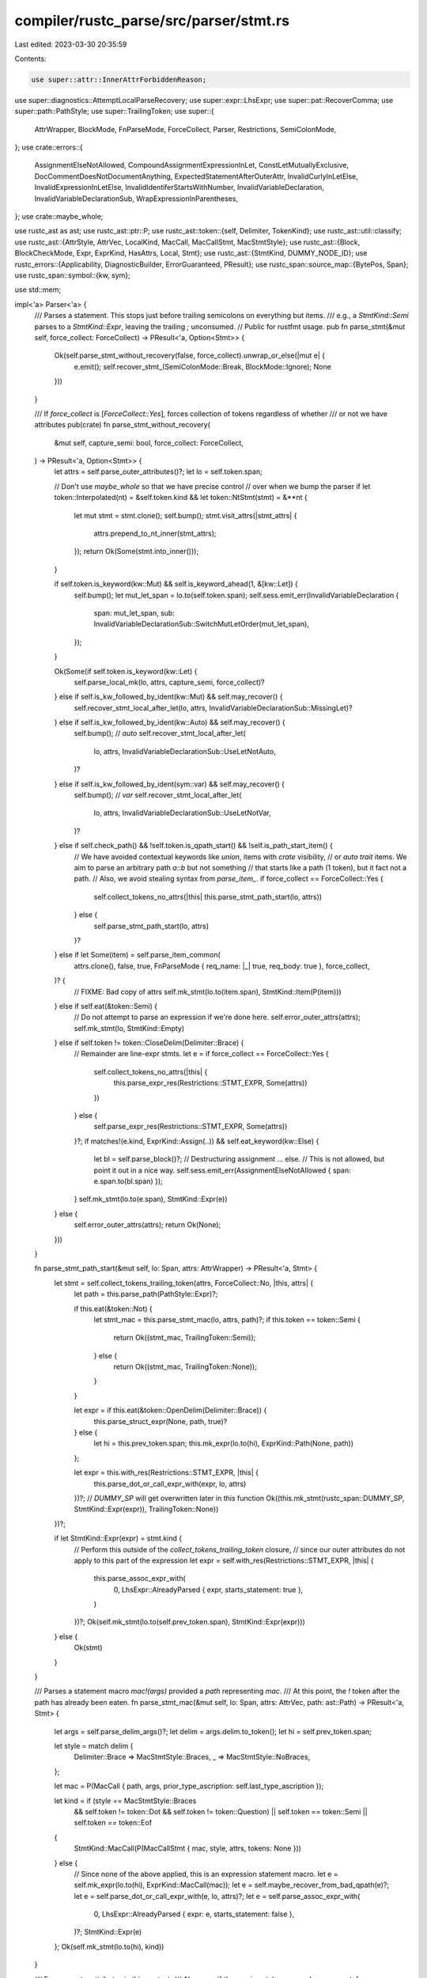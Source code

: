 compiler/rustc_parse/src/parser/stmt.rs
=======================================

Last edited: 2023-03-30 20:35:59

Contents:

.. code-block:: rs

    use super::attr::InnerAttrForbiddenReason;
use super::diagnostics::AttemptLocalParseRecovery;
use super::expr::LhsExpr;
use super::pat::RecoverComma;
use super::path::PathStyle;
use super::TrailingToken;
use super::{
    AttrWrapper, BlockMode, FnParseMode, ForceCollect, Parser, Restrictions, SemiColonMode,
};
use crate::errors::{
    AssignmentElseNotAllowed, CompoundAssignmentExpressionInLet, ConstLetMutuallyExclusive,
    DocCommentDoesNotDocumentAnything, ExpectedStatementAfterOuterAttr, InvalidCurlyInLetElse,
    InvalidExpressionInLetElse, InvalidIdentiferStartsWithNumber, InvalidVariableDeclaration,
    InvalidVariableDeclarationSub, WrapExpressionInParentheses,
};
use crate::maybe_whole;

use rustc_ast as ast;
use rustc_ast::ptr::P;
use rustc_ast::token::{self, Delimiter, TokenKind};
use rustc_ast::util::classify;
use rustc_ast::{AttrStyle, AttrVec, LocalKind, MacCall, MacCallStmt, MacStmtStyle};
use rustc_ast::{Block, BlockCheckMode, Expr, ExprKind, HasAttrs, Local, Stmt};
use rustc_ast::{StmtKind, DUMMY_NODE_ID};
use rustc_errors::{Applicability, DiagnosticBuilder, ErrorGuaranteed, PResult};
use rustc_span::source_map::{BytePos, Span};
use rustc_span::symbol::{kw, sym};

use std::mem;

impl<'a> Parser<'a> {
    /// Parses a statement. This stops just before trailing semicolons on everything but items.
    /// e.g., a `StmtKind::Semi` parses to a `StmtKind::Expr`, leaving the trailing `;` unconsumed.
    // Public for rustfmt usage.
    pub fn parse_stmt(&mut self, force_collect: ForceCollect) -> PResult<'a, Option<Stmt>> {
        Ok(self.parse_stmt_without_recovery(false, force_collect).unwrap_or_else(|mut e| {
            e.emit();
            self.recover_stmt_(SemiColonMode::Break, BlockMode::Ignore);
            None
        }))
    }

    /// If `force_collect` is [`ForceCollect::Yes`], forces collection of tokens regardless of whether
    /// or not we have attributes
    pub(crate) fn parse_stmt_without_recovery(
        &mut self,
        capture_semi: bool,
        force_collect: ForceCollect,
    ) -> PResult<'a, Option<Stmt>> {
        let attrs = self.parse_outer_attributes()?;
        let lo = self.token.span;

        // Don't use `maybe_whole` so that we have precise control
        // over when we bump the parser
        if let token::Interpolated(nt) = &self.token.kind && let token::NtStmt(stmt) = &**nt {
            let mut stmt = stmt.clone();
            self.bump();
            stmt.visit_attrs(|stmt_attrs| {
                attrs.prepend_to_nt_inner(stmt_attrs);
            });
            return Ok(Some(stmt.into_inner()));
        }

        if self.token.is_keyword(kw::Mut) && self.is_keyword_ahead(1, &[kw::Let]) {
            self.bump();
            let mut_let_span = lo.to(self.token.span);
            self.sess.emit_err(InvalidVariableDeclaration {
                span: mut_let_span,
                sub: InvalidVariableDeclarationSub::SwitchMutLetOrder(mut_let_span),
            });
        }

        Ok(Some(if self.token.is_keyword(kw::Let) {
            self.parse_local_mk(lo, attrs, capture_semi, force_collect)?
        } else if self.is_kw_followed_by_ident(kw::Mut) && self.may_recover() {
            self.recover_stmt_local_after_let(lo, attrs, InvalidVariableDeclarationSub::MissingLet)?
        } else if self.is_kw_followed_by_ident(kw::Auto) && self.may_recover() {
            self.bump(); // `auto`
            self.recover_stmt_local_after_let(
                lo,
                attrs,
                InvalidVariableDeclarationSub::UseLetNotAuto,
            )?
        } else if self.is_kw_followed_by_ident(sym::var) && self.may_recover() {
            self.bump(); // `var`
            self.recover_stmt_local_after_let(
                lo,
                attrs,
                InvalidVariableDeclarationSub::UseLetNotVar,
            )?
        } else if self.check_path() && !self.token.is_qpath_start() && !self.is_path_start_item() {
            // We have avoided contextual keywords like `union`, items with `crate` visibility,
            // or `auto trait` items. We aim to parse an arbitrary path `a::b` but not something
            // that starts like a path (1 token), but it fact not a path.
            // Also, we avoid stealing syntax from `parse_item_`.
            if force_collect == ForceCollect::Yes {
                self.collect_tokens_no_attrs(|this| this.parse_stmt_path_start(lo, attrs))
            } else {
                self.parse_stmt_path_start(lo, attrs)
            }?
        } else if let Some(item) = self.parse_item_common(
            attrs.clone(),
            false,
            true,
            FnParseMode { req_name: |_| true, req_body: true },
            force_collect,
        )? {
            // FIXME: Bad copy of attrs
            self.mk_stmt(lo.to(item.span), StmtKind::Item(P(item)))
        } else if self.eat(&token::Semi) {
            // Do not attempt to parse an expression if we're done here.
            self.error_outer_attrs(attrs);
            self.mk_stmt(lo, StmtKind::Empty)
        } else if self.token != token::CloseDelim(Delimiter::Brace) {
            // Remainder are line-expr stmts.
            let e = if force_collect == ForceCollect::Yes {
                self.collect_tokens_no_attrs(|this| {
                    this.parse_expr_res(Restrictions::STMT_EXPR, Some(attrs))
                })
            } else {
                self.parse_expr_res(Restrictions::STMT_EXPR, Some(attrs))
            }?;
            if matches!(e.kind, ExprKind::Assign(..)) && self.eat_keyword(kw::Else) {
                let bl = self.parse_block()?;
                // Destructuring assignment ... else.
                // This is not allowed, but point it out in a nice way.
                self.sess.emit_err(AssignmentElseNotAllowed { span: e.span.to(bl.span) });
            }
            self.mk_stmt(lo.to(e.span), StmtKind::Expr(e))
        } else {
            self.error_outer_attrs(attrs);
            return Ok(None);
        }))
    }

    fn parse_stmt_path_start(&mut self, lo: Span, attrs: AttrWrapper) -> PResult<'a, Stmt> {
        let stmt = self.collect_tokens_trailing_token(attrs, ForceCollect::No, |this, attrs| {
            let path = this.parse_path(PathStyle::Expr)?;

            if this.eat(&token::Not) {
                let stmt_mac = this.parse_stmt_mac(lo, attrs, path)?;
                if this.token == token::Semi {
                    return Ok((stmt_mac, TrailingToken::Semi));
                } else {
                    return Ok((stmt_mac, TrailingToken::None));
                }
            }

            let expr = if this.eat(&token::OpenDelim(Delimiter::Brace)) {
                this.parse_struct_expr(None, path, true)?
            } else {
                let hi = this.prev_token.span;
                this.mk_expr(lo.to(hi), ExprKind::Path(None, path))
            };

            let expr = this.with_res(Restrictions::STMT_EXPR, |this| {
                this.parse_dot_or_call_expr_with(expr, lo, attrs)
            })?;
            // `DUMMY_SP` will get overwritten later in this function
            Ok((this.mk_stmt(rustc_span::DUMMY_SP, StmtKind::Expr(expr)), TrailingToken::None))
        })?;

        if let StmtKind::Expr(expr) = stmt.kind {
            // Perform this outside of the `collect_tokens_trailing_token` closure,
            // since our outer attributes do not apply to this part of the expression
            let expr = self.with_res(Restrictions::STMT_EXPR, |this| {
                this.parse_assoc_expr_with(
                    0,
                    LhsExpr::AlreadyParsed { expr, starts_statement: true },
                )
            })?;
            Ok(self.mk_stmt(lo.to(self.prev_token.span), StmtKind::Expr(expr)))
        } else {
            Ok(stmt)
        }
    }

    /// Parses a statement macro `mac!(args)` provided a `path` representing `mac`.
    /// At this point, the `!` token after the path has already been eaten.
    fn parse_stmt_mac(&mut self, lo: Span, attrs: AttrVec, path: ast::Path) -> PResult<'a, Stmt> {
        let args = self.parse_delim_args()?;
        let delim = args.delim.to_token();
        let hi = self.prev_token.span;

        let style = match delim {
            Delimiter::Brace => MacStmtStyle::Braces,
            _ => MacStmtStyle::NoBraces,
        };

        let mac = P(MacCall { path, args, prior_type_ascription: self.last_type_ascription });

        let kind = if (style == MacStmtStyle::Braces
            && self.token != token::Dot
            && self.token != token::Question)
            || self.token == token::Semi
            || self.token == token::Eof
        {
            StmtKind::MacCall(P(MacCallStmt { mac, style, attrs, tokens: None }))
        } else {
            // Since none of the above applied, this is an expression statement macro.
            let e = self.mk_expr(lo.to(hi), ExprKind::MacCall(mac));
            let e = self.maybe_recover_from_bad_qpath(e)?;
            let e = self.parse_dot_or_call_expr_with(e, lo, attrs)?;
            let e = self.parse_assoc_expr_with(
                0,
                LhsExpr::AlreadyParsed { expr: e, starts_statement: false },
            )?;
            StmtKind::Expr(e)
        };
        Ok(self.mk_stmt(lo.to(hi), kind))
    }

    /// Error on outer attributes in this context.
    /// Also error if the previous token was a doc comment.
    fn error_outer_attrs(&self, attrs: AttrWrapper) {
        if !attrs.is_empty()
        && let attrs = attrs.take_for_recovery(self.sess)
        && let attrs @ [.., last] = &*attrs {
            if last.is_doc_comment() {
                self.sess.emit_err(DocCommentDoesNotDocumentAnything {
                    span: last.span,
                    missing_comma: None,
                });
            } else if attrs.iter().any(|a| a.style == AttrStyle::Outer) {
                self.sess.emit_err(ExpectedStatementAfterOuterAttr { span: last.span });
            }
        }
    }

    fn recover_stmt_local_after_let(
        &mut self,
        lo: Span,
        attrs: AttrWrapper,
        subdiagnostic: fn(Span) -> InvalidVariableDeclarationSub,
    ) -> PResult<'a, Stmt> {
        let stmt =
            self.collect_tokens_trailing_token(attrs, ForceCollect::Yes, |this, attrs| {
                let local = this.parse_local(attrs)?;
                // FIXME - maybe capture semicolon in recovery?
                Ok((
                    this.mk_stmt(lo.to(this.prev_token.span), StmtKind::Local(local)),
                    TrailingToken::None,
                ))
            })?;
        self.sess.emit_err(InvalidVariableDeclaration { span: lo, sub: subdiagnostic(lo) });
        Ok(stmt)
    }

    fn parse_local_mk(
        &mut self,
        lo: Span,
        attrs: AttrWrapper,
        capture_semi: bool,
        force_collect: ForceCollect,
    ) -> PResult<'a, Stmt> {
        self.collect_tokens_trailing_token(attrs, force_collect, |this, attrs| {
            this.expect_keyword(kw::Let)?;
            let local = this.parse_local(attrs)?;
            let trailing = if capture_semi && this.token.kind == token::Semi {
                TrailingToken::Semi
            } else {
                TrailingToken::None
            };
            Ok((this.mk_stmt(lo.to(this.prev_token.span), StmtKind::Local(local)), trailing))
        })
    }

    /// Parses a local variable declaration.
    fn parse_local(&mut self, attrs: AttrVec) -> PResult<'a, P<Local>> {
        let lo = self.prev_token.span;

        if self.token.is_keyword(kw::Const) && self.look_ahead(1, |t| t.is_ident()) {
            self.sess.emit_err(ConstLetMutuallyExclusive { span: lo.to(self.token.span) });
            self.bump();
        }

        self.report_invalid_identifier_error()?;
        let (pat, colon) = self.parse_pat_before_ty(None, RecoverComma::Yes, "`let` bindings")?;

        let (err, ty) = if colon {
            // Save the state of the parser before parsing type normally, in case there is a `:`
            // instead of an `=` typo.
            let parser_snapshot_before_type = self.clone();
            let colon_sp = self.prev_token.span;
            match self.parse_ty() {
                Ok(ty) => (None, Some(ty)),
                Err(mut err) => {
                    if let Ok(snip) = self.span_to_snippet(pat.span) {
                        err.span_label(pat.span, format!("while parsing the type for `{}`", snip));
                    }
                    // we use noexpect here because we don't actually expect Eq to be here
                    // but we are still checking for it in order to be able to handle it if
                    // it is there
                    let err = if self.check_noexpect(&token::Eq) {
                        err.emit();
                        None
                    } else {
                        // Rewind to before attempting to parse the type and continue parsing.
                        let parser_snapshot_after_type =
                            mem::replace(self, parser_snapshot_before_type);
                        Some((parser_snapshot_after_type, colon_sp, err))
                    };
                    (err, None)
                }
            }
        } else {
            (None, None)
        };
        let init = match (self.parse_initializer(err.is_some()), err) {
            (Ok(init), None) => {
                // init parsed, ty parsed
                init
            }
            (Ok(init), Some((_, colon_sp, mut err))) => {
                // init parsed, ty error
                // Could parse the type as if it were the initializer, it is likely there was a
                // typo in the code: `:` instead of `=`. Add suggestion and emit the error.
                err.span_suggestion_short(
                    colon_sp,
                    "use `=` if you meant to assign",
                    " =",
                    Applicability::MachineApplicable,
                );
                err.emit();
                // As this was parsed successfully, continue as if the code has been fixed for the
                // rest of the file. It will still fail due to the emitted error, but we avoid
                // extra noise.
                init
            }
            (Err(init_err), Some((snapshot, _, ty_err))) => {
                // init error, ty error
                init_err.cancel();
                // Couldn't parse the type nor the initializer, only raise the type error and
                // return to the parser state before parsing the type as the initializer.
                // let x: <parse_error>;
                *self = snapshot;
                return Err(ty_err);
            }
            (Err(err), None) => {
                // init error, ty parsed
                // Couldn't parse the initializer and we're not attempting to recover a failed
                // parse of the type, return the error.
                return Err(err);
            }
        };
        let kind = match init {
            None => LocalKind::Decl,
            Some(init) => {
                if self.eat_keyword(kw::Else) {
                    if self.token.is_keyword(kw::If) {
                        // `let...else if`. Emit the same error that `parse_block()` would,
                        // but explicitly point out that this pattern is not allowed.
                        let msg = "conditional `else if` is not supported for `let...else`";
                        return Err(self.error_block_no_opening_brace_msg(msg));
                    }
                    let els = self.parse_block()?;
                    self.check_let_else_init_bool_expr(&init);
                    self.check_let_else_init_trailing_brace(&init);
                    LocalKind::InitElse(init, els)
                } else {
                    LocalKind::Init(init)
                }
            }
        };
        let hi = if self.token == token::Semi { self.token.span } else { self.prev_token.span };
        Ok(P(ast::Local { ty, pat, kind, id: DUMMY_NODE_ID, span: lo.to(hi), attrs, tokens: None }))
    }

    /// report error for `let 1x = 123`
    pub fn report_invalid_identifier_error(&mut self) -> PResult<'a, ()> {
        if let token::Literal(lit) = self.token.uninterpolate().kind &&
            rustc_ast::MetaItemLit::from_token(&self.token).is_none() &&
            (lit.kind == token::LitKind::Integer || lit.kind == token::LitKind::Float) &&
            self.look_ahead(1, |t| matches!(t.kind, token::Eq) || matches!(t.kind, token::Colon ) ) {
                return Err(self.sess.create_err(InvalidIdentiferStartsWithNumber { span: self.token.span }));
        }
        Ok(())
    }

    fn check_let_else_init_bool_expr(&self, init: &ast::Expr) {
        if let ast::ExprKind::Binary(op, ..) = init.kind {
            if op.node.lazy() {
                self.sess.emit_err(InvalidExpressionInLetElse {
                    span: init.span,
                    operator: op.node.to_string(),
                    sugg: WrapExpressionInParentheses {
                        left: init.span.shrink_to_lo(),
                        right: init.span.shrink_to_hi(),
                    },
                });
            }
        }
    }

    fn check_let_else_init_trailing_brace(&self, init: &ast::Expr) {
        if let Some(trailing) = classify::expr_trailing_brace(init) {
            self.sess.emit_err(InvalidCurlyInLetElse {
                span: trailing.span.with_lo(trailing.span.hi() - BytePos(1)),
                sugg: WrapExpressionInParentheses {
                    left: trailing.span.shrink_to_lo(),
                    right: trailing.span.shrink_to_hi(),
                },
            });
        }
    }

    /// Parses the RHS of a local variable declaration (e.g., `= 14;`).
    fn parse_initializer(&mut self, eq_optional: bool) -> PResult<'a, Option<P<Expr>>> {
        let eq_consumed = match self.token.kind {
            token::BinOpEq(..) => {
                // Recover `let x <op>= 1` as `let x = 1`
                self.sess.emit_err(CompoundAssignmentExpressionInLet { span: self.token.span });
                self.bump();
                true
            }
            _ => self.eat(&token::Eq),
        };

        Ok(if eq_consumed || eq_optional { Some(self.parse_expr()?) } else { None })
    }

    /// Parses a block. No inner attributes are allowed.
    pub(super) fn parse_block(&mut self) -> PResult<'a, P<Block>> {
        let (attrs, block) = self.parse_inner_attrs_and_block()?;
        if let [.., last] = &*attrs {
            self.error_on_forbidden_inner_attr(
                last.span,
                super::attr::InnerAttrPolicy::Forbidden(Some(
                    InnerAttrForbiddenReason::InCodeBlock,
                )),
            );
        }
        Ok(block)
    }

    fn error_block_no_opening_brace_msg(
        &mut self,
        msg: &str,
    ) -> DiagnosticBuilder<'a, ErrorGuaranteed> {
        let sp = self.token.span;
        let mut e = self.struct_span_err(sp, msg);
        let do_not_suggest_help = self.token.is_keyword(kw::In) || self.token == token::Colon;

        // Check to see if the user has written something like
        //
        //    if (cond)
        //      bar;
        //
        // which is valid in other languages, but not Rust.
        match self.parse_stmt_without_recovery(false, ForceCollect::No) {
            // If the next token is an open brace, e.g., we have:
            //
            //     if expr other_expr {
            //        ^    ^          ^- lookahead(1) is a brace
            //        |    |- current token is not "else"
            //        |- (statement we just parsed)
            //
            // the place-inside-a-block suggestion would be more likely wrong than right.
            //
            // FIXME(compiler-errors): this should probably parse an arbitrary expr and not
            // just lookahead one token, so we can see if there's a brace after _that_,
            // since we want to protect against:
            //     `if 1 1 + 1 {` being suggested as  `if { 1 } 1 + 1 {`
            //                                            +   +
            Ok(Some(_))
                if (!self.token.is_keyword(kw::Else)
                    && self.look_ahead(1, |t| t == &token::OpenDelim(Delimiter::Brace)))
                    || do_not_suggest_help => {}
            // Do not suggest `if foo println!("") {;}` (as would be seen in test for #46836).
            Ok(Some(Stmt { kind: StmtKind::Empty, .. })) => {}
            Ok(Some(stmt)) => {
                let stmt_own_line = self.sess.source_map().is_line_before_span_empty(sp);
                let stmt_span = if stmt_own_line && self.eat(&token::Semi) {
                    // Expand the span to include the semicolon.
                    stmt.span.with_hi(self.prev_token.span.hi())
                } else {
                    stmt.span
                };
                e.multipart_suggestion(
                    "try placing this code inside a block",
                    vec![
                        (stmt_span.shrink_to_lo(), "{ ".to_string()),
                        (stmt_span.shrink_to_hi(), " }".to_string()),
                    ],
                    // Speculative; has been misleading in the past (#46836).
                    Applicability::MaybeIncorrect,
                );
            }
            Err(e) => {
                self.recover_stmt_(SemiColonMode::Break, BlockMode::Ignore);
                e.cancel();
            }
            _ => {}
        }
        e.span_label(sp, "expected `{`");
        e
    }

    fn error_block_no_opening_brace<T>(&mut self) -> PResult<'a, T> {
        let tok = super::token_descr(&self.token);
        let msg = format!("expected `{{`, found {}", tok);
        Err(self.error_block_no_opening_brace_msg(&msg))
    }

    /// Parses a block. Inner attributes are allowed.
    pub(super) fn parse_inner_attrs_and_block(&mut self) -> PResult<'a, (AttrVec, P<Block>)> {
        self.parse_block_common(self.token.span, BlockCheckMode::Default, true)
    }

    /// Parses a block. Inner attributes are allowed.
    pub(super) fn parse_block_common(
        &mut self,
        lo: Span,
        blk_mode: BlockCheckMode,
        can_be_struct_literal: bool,
    ) -> PResult<'a, (AttrVec, P<Block>)> {
        maybe_whole!(self, NtBlock, |x| (AttrVec::new(), x));

        let maybe_ident = self.prev_token.clone();
        self.maybe_recover_unexpected_block_label();
        if !self.eat(&token::OpenDelim(Delimiter::Brace)) {
            return self.error_block_no_opening_brace();
        }

        let attrs = self.parse_inner_attributes()?;
        let tail = match self.maybe_suggest_struct_literal(
            lo,
            blk_mode,
            maybe_ident,
            can_be_struct_literal,
        ) {
            Some(tail) => tail?,
            None => self.parse_block_tail(lo, blk_mode, AttemptLocalParseRecovery::Yes)?,
        };
        Ok((attrs, tail))
    }

    /// Parses the rest of a block expression or function body.
    /// Precondition: already parsed the '{'.
    pub(crate) fn parse_block_tail(
        &mut self,
        lo: Span,
        s: BlockCheckMode,
        recover: AttemptLocalParseRecovery,
    ) -> PResult<'a, P<Block>> {
        let mut stmts = vec![];
        let mut snapshot = None;
        while !self.eat(&token::CloseDelim(Delimiter::Brace)) {
            if self.token == token::Eof {
                break;
            }
            if self.is_diff_marker(&TokenKind::BinOp(token::Shl), &TokenKind::Lt) {
                // Account for `<<<<<<<` diff markers. We can't proactively error here because
                // that can be a valid path start, so we snapshot and reparse only we've
                // encountered another parse error.
                snapshot = Some(self.create_snapshot_for_diagnostic());
            }
            let stmt = match self.parse_full_stmt(recover) {
                Err(mut err) if recover.yes() => {
                    self.maybe_annotate_with_ascription(&mut err, false);
                    if let Some(ref mut snapshot) = snapshot {
                        snapshot.recover_diff_marker();
                    }
                    err.emit();
                    self.recover_stmt_(SemiColonMode::Ignore, BlockMode::Ignore);
                    Some(self.mk_stmt_err(self.token.span))
                }
                Ok(stmt) => stmt,
                Err(err) => return Err(err),
            };
            if let Some(stmt) = stmt {
                stmts.push(stmt);
            } else {
                // Found only `;` or `}`.
                continue;
            };
        }
        Ok(self.mk_block(stmts, s, lo.to(self.prev_token.span)))
    }

    /// Parses a statement, including the trailing semicolon.
    pub fn parse_full_stmt(
        &mut self,
        recover: AttemptLocalParseRecovery,
    ) -> PResult<'a, Option<Stmt>> {
        // Skip looking for a trailing semicolon when we have an interpolated statement.
        maybe_whole!(self, NtStmt, |x| Some(x.into_inner()));

        let Some(mut stmt) = self.parse_stmt_without_recovery(true, ForceCollect::No)? else {
            return Ok(None);
        };

        let mut eat_semi = true;
        match &mut stmt.kind {
            // Expression without semicolon.
            StmtKind::Expr(expr)
                if self.token != token::Eof && classify::expr_requires_semi_to_be_stmt(expr) => {
                // Just check for errors and recover; do not eat semicolon yet.
                // `expect_one_of` returns PResult<'a, bool /* recovered */>
                let replace_with_err =
                    match self.expect_one_of(&[], &[token::Semi, token::CloseDelim(Delimiter::Brace)]) {
                    // Recover from parser, skip type error to avoid extra errors.
                    Ok(true) => true,
                    Err(mut e) => {
                        if let TokenKind::DocComment(..) = self.token.kind &&
                            let Ok(snippet) = self.span_to_snippet(self.token.span) {
                                let sp = self.token.span;
                                let marker = &snippet[..3];
                                let (comment_marker, doc_comment_marker) = marker.split_at(2);

                                e.span_suggestion(
                                    sp.with_hi(sp.lo() + BytePos(marker.len() as u32)),
                                    &format!(
                                        "add a space before `{}` to use a regular comment",
                                        doc_comment_marker,
                                    ),
                                    format!("{} {}", comment_marker, doc_comment_marker),
                                    Applicability::MaybeIncorrect,
                                );
                        }

                        if let Err(mut e) =
                            self.check_mistyped_turbofish_with_multiple_type_params(e, expr)
                        {
                            if recover.no() {
                                return Err(e);
                            }
                            e.emit();
                            self.recover_stmt();
                        }
                        true
                    }
                    _ => false
                };
                if replace_with_err {
                    // We already emitted an error, so don't emit another type error
                    let sp = expr.span.to(self.prev_token.span);
                    *expr = self.mk_expr_err(sp);
                }
            }
            StmtKind::Expr(_) | StmtKind::MacCall(_) => {}
            StmtKind::Local(local) if let Err(e) = self.expect_semi() => {
                // We might be at the `,` in `let x = foo<bar, baz>;`. Try to recover.
                match &mut local.kind {
                    LocalKind::Init(expr) | LocalKind::InitElse(expr, _) => {
                        self.check_mistyped_turbofish_with_multiple_type_params(e, expr)?;
                        // We found `foo<bar, baz>`, have we fully recovered?
                        self.expect_semi()?;
                    }
                    LocalKind::Decl => return Err(e),
                }
                eat_semi = false;
            }
            StmtKind::Empty | StmtKind::Item(_) | StmtKind::Local(_) | StmtKind::Semi(_) => eat_semi = false,
        }

        if eat_semi && self.eat(&token::Semi) {
            stmt = stmt.add_trailing_semicolon();
        }
        stmt.span = stmt.span.to(self.prev_token.span);
        Ok(Some(stmt))
    }

    pub(super) fn mk_block(&self, stmts: Vec<Stmt>, rules: BlockCheckMode, span: Span) -> P<Block> {
        P(Block {
            stmts,
            id: DUMMY_NODE_ID,
            rules,
            span,
            tokens: None,
            could_be_bare_literal: false,
        })
    }

    pub(super) fn mk_stmt(&self, span: Span, kind: StmtKind) -> Stmt {
        Stmt { id: DUMMY_NODE_ID, kind, span }
    }

    pub(super) fn mk_stmt_err(&self, span: Span) -> Stmt {
        self.mk_stmt(span, StmtKind::Expr(self.mk_expr_err(span)))
    }

    pub(super) fn mk_block_err(&self, span: Span) -> P<Block> {
        self.mk_block(vec![self.mk_stmt_err(span)], BlockCheckMode::Default, span)
    }
}


